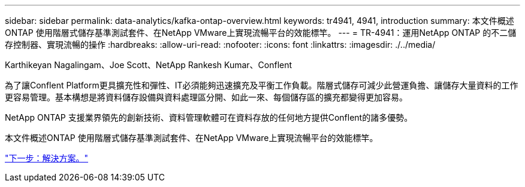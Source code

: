 ---
sidebar: sidebar 
permalink: data-analytics/kafka-ontap-overview.html 
keywords: tr4941, 4941, introduction 
summary: 本文件概述ONTAP 使用階層式儲存基準測試套件、在NetApp VMware上實現流暢平台的效能標竿。 
---
= TR-4941：運用NetApp ONTAP 的不二儲存控制器、實現流暢的操作
:hardbreaks:
:allow-uri-read: 
:nofooter: 
:icons: font
:linkattrs: 
:imagesdir: ./../media/


Karthikeyan Nagalingam、Joe Scott、NetApp Rankesh Kumar、Conflent

為了讓Conflent Platform更具擴充性和彈性、IT必須能夠迅速擴充及平衡工作負載。階層式儲存可減少此營運負擔、讓儲存大量資料的工作更容易管理。基本構想是將資料儲存設備與資料處理區分開、如此一來、每個儲存區的擴充都變得更加容易。

NetApp ONTAP 支援業界領先的創新技術、資料管理軟體可在資料存放的任何地方提供Conflent的諸多優勢。

本文件概述ONTAP 使用階層式儲存基準測試套件、在NetApp VMware上實現流暢平台的效能標竿。

link:kafka-sc-solution.html["下一步：解決方案。"]
